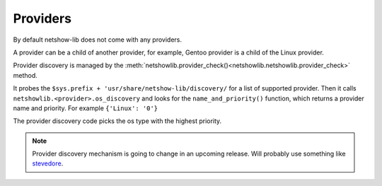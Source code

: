 Providers
============

By default netshow-lib does not come with any providers.

A provider can be a child of another provider, for example,
Gentoo provider is  a child of the Linux provider.

Provider discovery is managed by the :meth:`netshowlib.provider_check()<netshowlib.netshowlib.provider_check>` method.


It probes the ``$sys.prefix + 'usr/share/netshow-lib/discovery/`` for a list of
supported provider.  Then it calls ``netshowlib.<provider>.os_discovery`` and
looks for the  ``name_and_priority()`` function, which returns a provider name and priority.
For example ``{'Linux': '0'}``

The provider discovery code picks the os type with the highest priority.

.. note::
  Provider discovery mechanism is going to change in an upcoming release. Will
  probably use something like `stevedore <https://pypi.python.org/pypi/stevedore/>`_.
